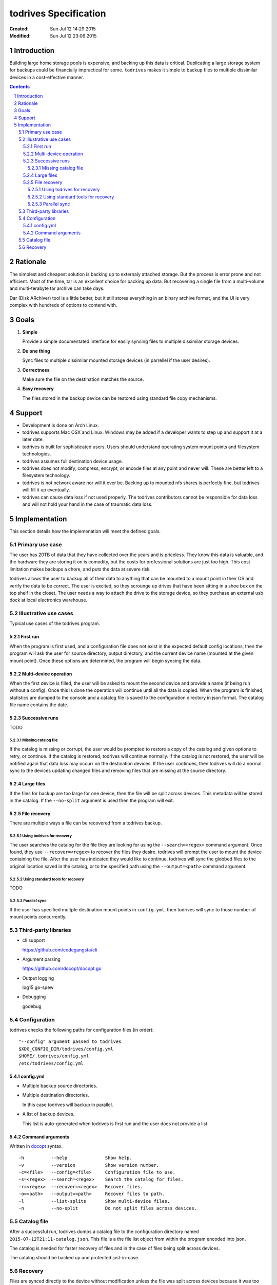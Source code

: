 .. -*- coding: utf-8 -*-
.. sectnum::

======================
todrives Specification
======================
:Created: Sun Jul 12 14:29 2015
:Modified: Sun Jul 12 23:06 2015

.. -----
.. Inbox
.. -----

.. * Recommended usage is to encrypt the drive before mounting!
.. * First run should setup config files.

------------
Introduction
------------

Building large home storage pools is expensive, and backing up this data is
critical. Duplicating a large storage system for backups could be financially
impractical for some. ``todrives`` makes it simple to backup files to multiple
dissimilar devices in a cost-effective manner.

.. contents::

---------
Rationale
---------

The simplest and cheapest solution is backing up to externaly attached storage.
But the process is error prone and not efficient. Most of the time, tar is an
excellent choice for backing up data. But recovering a single file from a
multi-volume and multi-terabyte tar archive can take days.

Dar (Disk ARchiver) tool is a little better, but it still stores everything in
an binary archive format, and the UI is very complex with hundreds of options
to contend with.

-----
Goals
-----

1. **Simple**

   Provide a simple documentated interface for easily syncing files to multiple
   dissimilar storage devices.

#. **Do one thing**

   Sync files to multiple dissimilar mounted storage devices (in parrellel if
   the user desires).

#. **Correctness**

   Make sure the file on the destination matches the source.

#. **Easy recovery**

   The files stored in the backup device can be restored using standard file
   copy mechanisms.

-------
Support
-------

* Development is done on Arch Linux.

* todrives supports Mac OSX and Linux. Windows may be added if a developer
  wants to step up and support it at a later date.

* todrives is built for sophisticated users. Users should understand operating
  system mount points and filesystem technologies.

* todrives assumes full destination device usage.

* todrives does not modify, compress, encrypt, or encode files at any point and
  never will. These are better left to a filesystem technology.

* todrives is not network aware nor will it ever be. Backing up to mounted nfs
  shares is perfectly fine, but todrives will fill it up eventually.

* todrives can cause data loss if not used properly. The todrives contributors
  cannot be responsible for data loss and will not hold your hand in the case of
  traumatic data loss.

--------------
Implementation
--------------

This section details how the implemenation will meet the defined goals.

Primary use case
++++++++++++++++

The user has 20TB of data that they have collected over the years and is
priceless. They know this data is valuable, and the hardware they are storing
it on is comodity, but the costs for professional solutions are just too high.
This cost limitation makes backups a chore, and puts the data at severe risk.

todrives allows the user to backup all of their data to anything that can be
mounted to a mount point in their OS and verify the data to be correct. The
user is excited, so they scrounge up drives that have been sitting in a shoe
box on the top shelf in the closet. The user needs a way to attach the drive to
the storage device, so they purchase an external usb dock at local electronics
warehouse.

Illustrative use cases
++++++++++++++++++++++

Typical use cases of the todrives program.

First run
~~~~~~~~~

When the program is first used, and a configuration file does not exist in the
expected default config locations, then the program will ask the user for
source directory, output directory, and the current device name (mounted at the
given mount point). Once these options are determined, the program will begin
syncing the data.

Multi-device operation
~~~~~~~~~~~~~~~~~~~~~~

When the first device is filled, the user will be asked to mount the second
device and provide a name (if being run without a config). Once this is done
the operation will continue until all the data is copied. When the program is
finished, statistics are dumped to the console and a catalog file is saved to
the configuration directory in json format. The catalog file name contains the
date.

Successive runs
~~~~~~~~~~~~~~~

TODO

Missing catalog file
--------------------

If the catalog is missing or corrupt, the user would be prompted to restore a
copy of the catalog and given options to retry, or continue. If the catalog is
restored, todrives will continue normally. If the catalog is not restored, the
user will be notified again that data loss may occurr on the destination
devices. If the user continues, then todrives will do a normal sync to the
devices updating changed files and removing files that are missing at the
source directory.

Large files
~~~~~~~~~~~

If the files for backup are too large for one device, then the file will be
split across devices. This metadata will be stored in the catalog. If the
``--no-split`` argument is used then the program will exit.

File recovery
~~~~~~~~~~~~~

There are multiple ways a file can be recovered from a todrives backup.

Using todrives for recovery
---------------------------

The user searches the catalog for the file they are looking for using the
``--search=<regex>`` command argument. Once found, they use
``--recover=<regex>`` to recover the files they desire. todrives will prompt
the user to mount the device containing the file. After the user has indicated
they would like to continue, todrives will sync the globbed files to the
original location saved in the catalog, or to the specified path using the
``--output=<path>`` command argument.

Using standard tools for recovery
---------------------------------

TODO

Parallel sync
-------------

If the user has specified multple destination mount points in ``config.yml``,
then todrives will sync to those number of mount points concurrently.

Third-party libraries
+++++++++++++++++++++

* cli support

  https://github.com/codegangsta/cli

* Argument parsing

  https://github.com/docopt/docopt.go

* Output logging

  log15
  go-spew

* Debugging

  godebug

Configuration
+++++++++++++

todrives checks the following paths for configuration files (in order)::

    "--config" argument passed to todrives
    $XDG_CONFIG_DIR/todrives/config.yml
    $HOME/.todrives/config.yml
    /etc/todrives/config.yml

config.yml
~~~~~~~~~~

- Multiple backup source directories.

- Multiple destination directories.

  In this case todrives will backup in parallel.

- A list of backup devices.

  This list is auto-generated when todrives is first run and the user does not
  provide a list.

Command arguments
~~~~~~~~~~~~~~~~~

Written in docopt_ syntax.

::

    -h          --help              Show help.
    -v          --version           Show version number.
    -c=<file>   --config=<file>     Configuration file to use.
    -s=<regex>  --search=<regex>    Search the catalog for files.
    -r=<regex>  --recover=<regex>   Recover files.
    -o=<path>   --output=<path>     Recover files to path.
    -l          --list-splits       Show multi-device files.
    -n          --no-split          Do not split files across devices.

Catalog file
++++++++++++

After a successful run, todrives dumps a catalog file to the configuration
directory named ``2015-07-12T21:11-catalog.json``. This file is a the file list
object from within the program encoded into json.

The catalog is needed for faster recovery of files and in the case of files
being split across devices.

The catalog should be backed up and protected just-in-case.

Recovery
++++++++

Files are synced directly to the device without modification unless the file
was split across devices because it was too big.

.. _docopt: http://docopt.org
